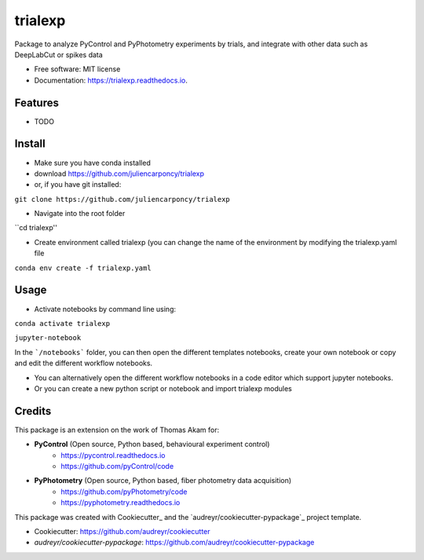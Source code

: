========
trialexp
========


.. image:: https://img.shields.io/pypi/v/trialexp.svg
        :target: https://pypi.python.org/pypi/trialexp

.. image:: https://img.shields.io/travis/juliencarponcy/trialexp.svg
        :target: https://travis-ci.com/juliencarponcy/trialexp

.. image:: https://readthedocs.org/projects/trialexp/badge/?version=latest
        :target: https://trialexp.readthedocs.io/en/latest/?version=latest
        :alt: Documentation Status




Package to analyze PyControl and PyPhotometry experiments by trials, and integrate with other data such as DeepLabCut or spikes data


* Free software: MIT license
* Documentation: https://trialexp.readthedocs.io.


Features
--------

* TODO

Install
-------

* Make sure you have conda installed
* download https://github.com/juliencarponcy/trialexp 
* or, if you have git installed:
       
``git clone https://github.com/juliencarponcy/trialexp`` 
    
* Navigate into the root folder
      
``cd trialexp''
    
* Create environment called trialexp (you can change the name of the environment by modifying the trialexp.yaml file
    
``conda env create -f trialexp.yaml``

Usage
-----

* Activate notebooks by command line using:

``conda activate trialexp``
   
``jupyter-notebook``
    

In the ```/notebooks``` folder, you can then open the different templates notebooks, create your own notebook or copy and edit the different workflow notebooks.
  
* You can alternatively open the different workflow notebooks in a code editor which support jupyter notebooks.
  
* Or you can create a new python script or notebook and import trialexp modules


Credits
-------

This package is an extension on the work of Thomas Akam for:
   
- **PyControl** (Open source, Python based, behavioural experiment control)
    - https://pycontrol.readthedocs.io
    - https://github.com/pyControl/code  
      
- **PyPhotometry** (Open source, Python based, fiber photometry data acquisition)
    - https://github.com/pyPhotometry/code
    - https://pyphotometry.readthedocs.io  
      
This package was created with Cookiecutter_ and the `audreyr/cookiecutter-pypackage`_ project template.  
  
- Cookiecutter: https://github.com/audreyr/cookiecutter  
- `audreyr/cookiecutter-pypackage`: https://github.com/audreyr/cookiecutter-pypackage
